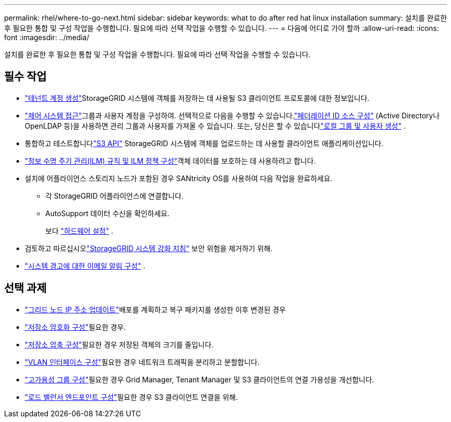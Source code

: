 ---
permalink: rhel/where-to-go-next.html 
sidebar: sidebar 
keywords: what to do after red hat linux installation 
summary: 설치를 완료한 후 필요한 통합 및 구성 작업을 수행합니다.  필요에 따라 선택 작업을 수행할 수 있습니다. 
---
= 다음에 어디로 가야 할까
:allow-uri-read: 
:icons: font
:imagesdir: ../media/


[role="lead"]
설치를 완료한 후 필요한 통합 및 구성 작업을 수행합니다.  필요에 따라 선택 작업을 수행할 수 있습니다.



== 필수 작업

* link:../admin/managing-tenants.html["테넌트 계정 생성"]StorageGRID 시스템에 객체를 저장하는 데 사용될 S3 클라이언트 프로토콜에 대한 정보입니다.
* link:../admin/controlling-storagegrid-access.html["제어 시스템 접근"]그룹과 사용자 계정을 구성하여.  선택적으로 다음을 수행할 수 있습니다.link:../admin/using-identity-federation.html["페더레이션 ID 소스 구성"] (Active Directory나 OpenLDAP 등)을 사용하면 관리 그룹과 사용자를 가져올 수 있습니다.  또는, 당신은 할 수 있습니다link:../admin/managing-users.html#create-a-local-user["로컬 그룹 및 사용자 생성"] .
* 통합하고 테스트합니다link:../s3/configuring-tenant-accounts-and-connections.html["S3 API"] StorageGRID 시스템에 객체를 업로드하는 데 사용할 클라이언트 애플리케이션입니다.
* link:../ilm/index.html["정보 수명 주기 관리(ILM) 규칙 및 ILM 정책 구성"]객체 데이터를 보호하는 데 사용하려고 합니다.
* 설치에 어플라이언스 스토리지 노드가 포함된 경우 SANtricity OS를 사용하여 다음 작업을 완료하세요.
+
** 각 StorageGRID 어플라이언스에 연결합니다.
** AutoSupport 데이터 수신을 확인하세요.
+
보다 https://docs.netapp.com/us-en/storagegrid-appliances/installconfig/configuring-hardware.html["하드웨어 설정"^] .



* 검토하고 따르십시오link:../harden/index.html["StorageGRID 시스템 강화 지침"] 보안 위험을 제거하기 위해.
* link:../monitor/email-alert-notifications.html["시스템 경고에 대한 이메일 알림 구성"] .




== 선택 과제

* link:../maintain/changing-ip-addresses-and-mtu-values-for-all-nodes-in-grid.html["그리드 노드 IP 주소 업데이트"]배포를 계획하고 복구 패키지를 생성한 이후 변경된 경우
* link:../admin/changing-network-options-object-encryption.html["저장소 암호화 구성"]필요한 경우.
* link:../admin/configuring-stored-object-compression.html["저장소 압축 구성"]필요한 경우 저장된 객체의 크기를 줄입니다.
* link:../admin/configure-vlan-interfaces.html["VLAN 인터페이스 구성"]필요한 경우 네트워크 트래픽을 분리하고 분할합니다.
* link:../admin/configure-high-availability-group.html["고가용성 그룹 구성"]필요한 경우 Grid Manager, Tenant Manager 및 S3 클라이언트의 연결 가용성을 개선합니다.
* link:../admin/configuring-load-balancer-endpoints.html["로드 밸런서 엔드포인트 구성"]필요한 경우 S3 클라이언트 연결을 위해.


